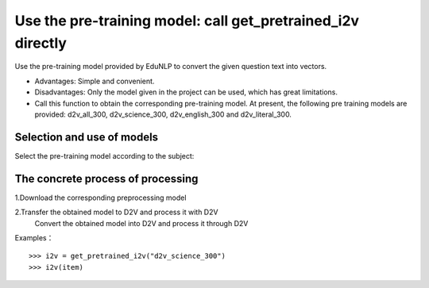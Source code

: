 Use the pre-training model: call get_pretrained_i2v directly
--------------------------------------------------------------------

Use the pre-training model provided by EduNLP to convert the given question text into vectors.

* Advantages: Simple and convenient.

* Disadvantages: Only the model given in the project can be used, which has great limitations.

* Call this function to obtain the corresponding pre-training model. At present, the following pre training models are provided: d2v_all_300, d2v_science_300, d2v_english_300 and d2v_literal_300.

Selection and use of models
####################################

Select the pre-training model according to the subject:

+--------------------+------------------------+
|   Pre-training model name  | Subject of model training data |
+====================+========================+
|    d2v_all_300     |        all subject          |
+--------------------+------------------------+
|    d2v_science_300     |         Science           |
+--------------------+------------------------+
|    d2v_literal_300     |         Arts           |
+--------------------+------------------------+
|    d2v_english_300     |         English           |
+--------------------+------------------------+

The concrete process of processing
####################################

1.Download the corresponding preprocessing model

2.Transfer the obtained model to D2V and process it with D2V
  Convert the obtained model into D2V and process it through D2V

Examples：

::

  >>> i2v = get_pretrained_i2v("d2v_science_300")
  >>> i2v(item)
